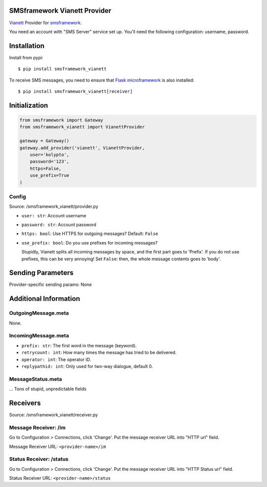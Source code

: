 |Build Status|

SMSframework Vianett Provider
=============================

`Vianett <http://www.vianett.com/>`__ Provider for
`smsframework <https://pypi.python.org/pypi/smsframework/>`__.

You need an account with "SMS Server" service set up. You'll need the
following configuration: username, password.

Installation
============

Install from pypi:

::

    $ pip install smsframework_vianett

To receive SMS messages, you need to ensure that `Flask
microframework <http://flask.pocoo.org>`__ is also installed:

::

    $ pip install smsframework_vianett[receiver]

Initialization
==============

.. code:: python

    from smsframework import Gateway
    from smsframework_vianett import VianettProvider

    gateway = Gateway()
    gateway.add_provider('vianett', VianettProvider,
        user='kolypto',
        password='123',
        https=False,
        use_prefix=True
    )

Config
------

Source: /smsframework\_vianett/provider.py

-  ``user: str``: Account username
-  ``password: str``: Account password
-  ``https: bool``: Use HTTPS for outgoing messages? Default: ``False``
-  ``use_prefix: bool``: Do you use prefixes for incoming messages?

   Stupidly, Vianett splits all incoming messages by space, and the
   first part goes to 'Prefix'. If you do not use prefixes, this can be
   very annoying! Set ``False``: then, the whole message contents goes
   to 'body'.

Sending Parameters
==================

Provider-specific sending params: None

Additional Information
======================

OutgoingMessage.meta
--------------------

None.

IncomingMessage.meta
--------------------

-  ``prefix: str``: The first word in the message (keyword).
-  ``retrycount: int``: How many times the message has tried to be
   delivered.
-  ``operator: int``: The operator ID.
-  ``replypathid: int``: Only used for two-way dialogue, default 0.

MessageStatus.meta
------------------

... Tons of stupid, unpredictable fields

Receivers
=========

Source: /smsframework\_vianett/receiver.py

Message Receiver: /im
---------------------

Go to Configuration > Connections, click 'Change'. Put the message
receiver URL into "HTTP url" field.

Message Receiver URL: ``<provider-name>/im``

Status Receiver: /status
------------------------

Go to Configuration > Connections, click 'Change'. Put the message
receiver URL into "HTTP Status url" field.

Status Receiver URL: ``<provider-name>/status``

.. |Build Status| image:: https://api.travis-ci.org/kolypto/py-smsframework-vianett.png?branch=master
   :target: https://travis-ci.org/kolypto/py-smsframework-vianett


